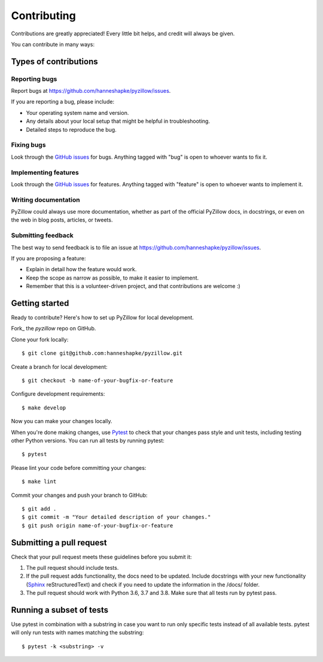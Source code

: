 Contributing
============

Contributions are greatly appreciated! Every little bit helps, and credit will always be given.

You can contribute in many ways:

Types of contributions
----------------------

Reporting bugs
~~~~~~~~~~~~~~

Report bugs at https://github.com/hanneshapke/pyzillow/issues.

If you are reporting a bug, please include:

* Your operating system name and version.
* Any details about your local setup that might be helpful in troubleshooting.
* Detailed steps to reproduce the bug.

Fixing bugs
~~~~~~~~~~~

Look through the `GitHub issues <https://github.com/hanneshapke/pyzillow/issues>`_ for bugs. Anything tagged with "bug"
is open to whoever wants to fix it.

Implementing features
~~~~~~~~~~~~~~~~~~~~~

Look through the `GitHub issues <https://github.com/hanneshapke/pyzillow/issues>`_ for features. Anything tagged with "feature"
is open to whoever wants to implement it.

Writing documentation
~~~~~~~~~~~~~~~~~~~~~

PyZillow could always use more documentation, whether as part of the
official PyZillow docs, in docstrings, or even on the web in blog posts,
articles, or tweets.

Submitting feedback
~~~~~~~~~~~~~~~~~~~

The best way to send feedback is to file an issue at https://github.com/hanneshapke/pyzillow/issues.

If you are proposing a feature:

* Explain in detail how the feature would work.
* Keep the scope as narrow as possible, to make it easier to implement.
* Remember that this is a volunteer-driven project, and that contributions
  are welcome :)

Getting started
---------------

Ready to contribute? Here's how to set up PyZillow for
local development.

Fork_ the `pyzillow` repo on GitHub.

Clone your fork locally::

   $ git clone git@github.com:hanneshapke/pyzillow.git

Create a branch for local development::

   $ git checkout -b name-of-your-bugfix-or-feature

Configure development requirements::

   $ make develop

Now you can make your changes locally.

When you're done making changes, use `Pytest <https://docs.pytest.org/en/latest/>`_ to check that your changes pass style and unit tests, including testing other Python versions. You can run all tests by running pytest::

    $ pytest

Please lint your code before committing your changes::

   $ make lint

Commit your changes and push your branch to GitHub::

    $ git add .
    $ git commit -m "Your detailed description of your changes."
    $ git push origin name-of-your-bugfix-or-feature

Submitting a pull request
-------------------------

Check that your pull request meets these guidelines before you submit it:

1. The pull request should include tests.
2. If the pull request adds functionality, the docs need to be updated. Include
   docstrings with your new functionality (`Sphinx <https://www.sphinx-doc.org/en/stable/usage/extensions/autodoc.html>`_ reStructuredText) and check if you
   need to update the information in the /docs/ folder.
3. The pull request should work with Python 3.6, 3.7 and 3.8. Make sure that
   all tests run by pytest pass. 

Running a subset of tests
-------------------------
Use pytest in combination with a substring in case you want to run only specific tests instead of all available tests.
pytest will only run tests with names matching the substring::

    $ pytest -k <substring> -v
